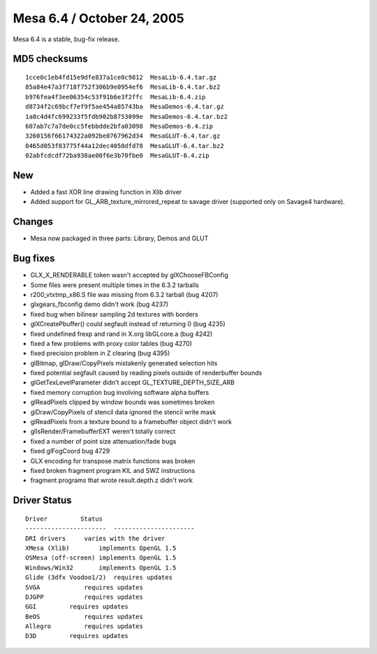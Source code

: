 Mesa 6.4 / October 24, 2005
===========================

Mesa 6.4 is a stable, bug-fix release.

MD5 checksums
-------------

::

   1cce0c1eb4fd15e9dfe837a1ce0c9812  MesaLib-6.4.tar.gz
   85a84e47a3f718f752f306b9e0954ef6  MesaLib-6.4.tar.bz2
   b976fea4f3ee06354c53f91b6e3f2ffc  MesaLib-6.4.zip
   d8734f2c69bcf7ef9f5ae454a85743ba  MesaDemos-6.4.tar.gz
   1a8c4d4fc699233f5fdb902b8753099e  MesaDemos-6.4.tar.bz2
   607ab7c7a7de0cc5febbdde2bfa03098  MesaDemos-6.4.zip
   3260156f66174322a092be0767962d34  MesaGLUT-6.4.tar.gz
   0465d053f83775f44a12dec4050dfd78  MesaGLUT-6.4.tar.bz2
   02abfcdcdf72ba938ae00f6e3b70fbe0  MesaGLUT-6.4.zip

New
---

-  Added a fast XOR line drawing function in Xlib driver
-  Added support for GL_ARB_texture_mirrored_repeat to savage driver
   (supported only on Savage4 hardware).

Changes
-------

-  Mesa now packaged in three parts: Library, Demos and GLUT

Bug fixes
---------

-  GLX_X_RENDERABLE token wasn't accepted by glXChooseFBConfig
-  Some files were present multiple times in the 6.3.2 tarballs
-  r200_vtxtmp_x86.S file was missing from 6.3.2 tarball (bug 4207)
-  glxgears_fbconfig demo didn't work (bug 4237)
-  fixed bug when bilinear sampling 2d textures with borders
-  glXCreatePbuffer() could segfault instead of returning 0 (bug 4235)
-  fixed undefined frexp and rand in X.org libGLcore.a (bug 4242)
-  fixed a few problems with proxy color tables (bug 4270)
-  fixed precision problem in Z clearing (bug 4395)
-  glBitmap, glDraw/CopyPixels mistakenly generated selection hits
-  fixed potential segfault caused by reading pixels outside of
   renderbuffer bounds
-  glGetTexLevelParameter didn't accept GL_TEXTURE_DEPTH_SIZE_ARB
-  fixed memory corruption bug involving software alpha buffers
-  glReadPixels clipped by window bounds was sometimes broken
-  glDraw/CopyPixels of stencil data ignored the stencil write mask
-  glReadPixels from a texture bound to a framebuffer object didn't work
-  glIsRender/FramebufferEXT weren't totally correct
-  fixed a number of point size attenuation/fade bugs
-  fixed glFogCoord bug 4729
-  GLX encoding for transpose matrix functions was broken
-  fixed broken fragment program KIL and SWZ instructions
-  fragment programs that wrote result.depth.z didn't work

Driver Status
-------------

::

   Driver         Status
   ----------------------  ----------------------
   DRI drivers     varies with the driver
   XMesa (Xlib)        implements OpenGL 1.5
   OSMesa (off-screen) implements OpenGL 1.5
   Windows/Win32       implements OpenGL 1.5
   Glide (3dfx Voodoo1/2)  requires updates
   SVGA            requires updates
   DJGPP           requires updates
   GGI         requires updates
   BeOS            requires updates
   Allegro         requires updates
   D3D         requires updates
